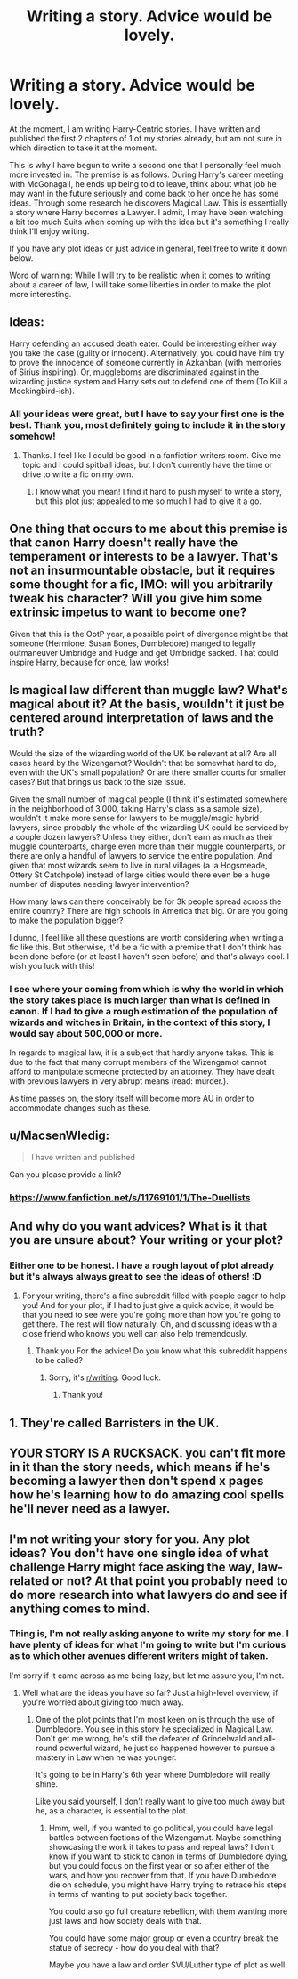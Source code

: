 #+TITLE: Writing a story. Advice would be lovely.

* Writing a story. Advice would be lovely.
:PROPERTIES:
:Author: alldor
:Score: 12
:DateUnix: 1455854395.0
:DateShort: 2016-Feb-19
:FlairText: Request
:END:
At the moment, I am writing Harry-Centric stories. I have written and published the first 2 chapters of 1 of my stories already, but am not sure in which direction to take it at the moment.

This is why I have begun to write a second one that I personally feel much more invested in. The premise is as follows. During Harry's career meeting with McGonagall, he ends up being told to leave, think about what job he may want in the future seriously and come back to her once he has some ideas. Through some research he discovers Magical Law. This is essentially a story where Harry becomes a Lawyer. I admit, I may have been watching a bit too much Suits when coming up with the idea but it's something I really think I'll enjoy writing.

If you have any plot ideas or just advice in general, feel free to write it down below.

Word of warning: While I will try to be realistic when it comes to writing about a career of law, I will take some liberties in order to make the plot more interesting.


** Ideas:

Harry defending an accused death eater. Could be interesting either way you take the case (guilty or innocent). Alternatively, you could have him try to prove the innocence of someone currently in Azkahban (with memories of Sirius inspiring). Or, muggleborns are discriminated against in the wizarding justice system and Harry sets out to defend one of them (To Kill a Mockingbird-ish).
:PROPERTIES:
:Author: iamspambot
:Score: 13
:DateUnix: 1455862969.0
:DateShort: 2016-Feb-19
:END:

*** All your ideas were great, but I have to say your first one is the best. Thank you, most definitely going to include it in the story somehow!
:PROPERTIES:
:Author: alldor
:Score: 2
:DateUnix: 1455872653.0
:DateShort: 2016-Feb-19
:END:

**** Thanks. I feel like I could be good in a fanfiction writers room. Give me topic and I could spitball ideas, but I don't currently have the time or drive to write a fic on my own.
:PROPERTIES:
:Author: iamspambot
:Score: 2
:DateUnix: 1455899040.0
:DateShort: 2016-Feb-19
:END:

***** I know what you mean! I find it hard to push myself to write a story, but this plot just appealed to me so much I had to give it a go.
:PROPERTIES:
:Author: alldor
:Score: 1
:DateUnix: 1455902313.0
:DateShort: 2016-Feb-19
:END:


** One thing that occurs to me about this premise is that canon Harry doesn't really have the temperament or interests to be a lawyer. That's not an insurmountable obstacle, but it requires some thought for a fic, IMO: will you arbitrarily tweak his character? Will you give him some extrinsic impetus to want to become one?

Given that this is the OotP year, a possible point of divergence might be that someone (Hermione, Susan Bones, Dumbledore) manged to legally outmaneuver Umbridge and Fudge and get Umbridge sacked. That could inspire Harry, because for once, law works!
:PROPERTIES:
:Author: turbinicarpus
:Score: 10
:DateUnix: 1455881960.0
:DateShort: 2016-Feb-19
:END:


** Is magical law different than muggle law? What's magical about it? At the basis, wouldn't it just be centered around interpretation of laws and the truth?

Would the size of the wizarding world of the UK be relevant at all? Are all cases heard by the Wizengamot? Wouldn't that be somewhat hard to do, even with the UK's small population? Or are there smaller courts for smaller cases? But that brings us back to the size issue.

Given the small number of magical people (I think it's estimated somewhere in the neighborhood of 3,000, taking Harry's class as a sample size), wouldn't it make more sense for lawyers to be muggle/magic hybrid lawyers, since probably the whole of the wizarding UK could be serviced by a couple dozen lawyers? Unless they either, don't earn as much as their muggle counterparts, charge even more than their muggle counterparts, or there are only a handful of lawyers to service the entire population. And given that most wizards seem to live in rural villages (a la Hogsmeade, Ottery St Catchpole) instead of large cities would there even be a huge number of disputes needing lawyer intervention?

How many laws can there conceivably be for 3k people spread across the entire country? There are high schools in America that big. Or are you going to make the population bigger?

I dunno, I feel like all these questions are worth considering when writing a fic like this. But otherwise, it'd be a fic with a premise that I don't think has been done before (or at least I haven't seen before) and that's always cool. I wish you luck with this!
:PROPERTIES:
:Author: NarfSree
:Score: 4
:DateUnix: 1455878718.0
:DateShort: 2016-Feb-19
:END:

*** I see where your coming from which is why the world in which the story takes place is much larger than what is defined in canon. If I had to give a rough estimation of the population of wizards and witches in Britain, in the context of this story, I would say about 500,000 or more.

In regards to magical law, it is a subject that hardly anyone takes. This is due to the fact that many corrupt members of the Wizengamot cannot afford to manipulate someone protected by an attorney. They have dealt with previous lawyers in very abrupt means (read: murder.).

As time passes on, the story itself will become more AU in order to accommodate changes such as these.
:PROPERTIES:
:Author: alldor
:Score: 2
:DateUnix: 1455880522.0
:DateShort: 2016-Feb-19
:END:


** u/MacsenWledig:
#+begin_quote
  I have written and published
#+end_quote

Can you please provide a link?
:PROPERTIES:
:Author: MacsenWledig
:Score: 2
:DateUnix: 1455855133.0
:DateShort: 2016-Feb-19
:END:

*** [[https://www.fanfiction.net/s/11769101/1/The-Duellists]]
:PROPERTIES:
:Author: alldor
:Score: 1
:DateUnix: 1455855548.0
:DateShort: 2016-Feb-19
:END:


** And why do you want advices? What is it that you are unsure about? Your writing or your plot?
:PROPERTIES:
:Author: Elessargreystone
:Score: 2
:DateUnix: 1455860774.0
:DateShort: 2016-Feb-19
:END:

*** Either one to be honest. I have a rough layout of plot already but it's always always great to see the ideas of others! :D
:PROPERTIES:
:Author: alldor
:Score: 1
:DateUnix: 1455872717.0
:DateShort: 2016-Feb-19
:END:

**** For your writing, there's a fine subreddit filled with people eager to help you! And for your plot, if I had to just give a quick advice, it would be that you need to see were you're going more than how you're going to get there. The rest will flow naturally. Oh, and discussing ideas with a close friend who knows you well can also help tremendously.
:PROPERTIES:
:Author: Elessargreystone
:Score: 2
:DateUnix: 1455873249.0
:DateShort: 2016-Feb-19
:END:

***** Thank you For the advice! Do you know what this subreddit happens to be called?
:PROPERTIES:
:Author: alldor
:Score: 1
:DateUnix: 1455874524.0
:DateShort: 2016-Feb-19
:END:

****** Sorry, it's [[/r/writing][r/writing]]. Good luck.
:PROPERTIES:
:Author: Elessargreystone
:Score: 2
:DateUnix: 1455874943.0
:DateShort: 2016-Feb-19
:END:

******* Thank you!
:PROPERTIES:
:Author: alldor
:Score: 1
:DateUnix: 1455880687.0
:DateShort: 2016-Feb-19
:END:


** 1. They're called Barristers in the UK.
:PROPERTIES:
:Author: Karinta
:Score: 2
:DateUnix: 1455948894.0
:DateShort: 2016-Feb-20
:END:


** YOUR STORY IS A RUCKSACK. you can't fit more in it than the story needs, which means if he's becoming a lawyer then don't spend x pages how he's learning how to do amazing cool spells he'll never need as a lawyer.
:PROPERTIES:
:Author: viol8er
:Score: 2
:DateUnix: 1455950459.0
:DateShort: 2016-Feb-20
:END:


** I'm not writing your story for you. Any plot ideas? You don't have one single idea of what challenge Harry might face asking the way, law-related or not? At that point you probably need to do more research into what lawyers do and see if anything comes to mind.
:PROPERTIES:
:Author: midasgoldentouch
:Score: 3
:DateUnix: 1455862917.0
:DateShort: 2016-Feb-19
:END:

*** Thing is, I'm not really asking anyone to write my story for me. I have plenty of ideas for what I'm going to write but I'm curious as to which other avenues different writers might of taken.

I'm sorry if it came across as me being lazy, but let me assure you, I'm not.
:PROPERTIES:
:Author: alldor
:Score: 3
:DateUnix: 1455879998.0
:DateShort: 2016-Feb-19
:END:

**** Well what are the ideas you have so far? Just a high-level overview, if you're worried about giving too much away.
:PROPERTIES:
:Author: midasgoldentouch
:Score: 2
:DateUnix: 1455896048.0
:DateShort: 2016-Feb-19
:END:

***** One of the plot points that I'm most keen on is through the use of Dumbledore. You see in this story he specialized in Magical Law. Don't get me wrong, he's still the defeater of Grindelwald and all-round powerful wizard, he just so happened however to pursue a mastery in Law when he was younger.

It's going to be in Harry's 6th year where Dumbledore will really shine.

Like you said yourself, I don't really want to give too much away but he, as a character, is essential to the plot.
:PROPERTIES:
:Author: alldor
:Score: 1
:DateUnix: 1455902268.0
:DateShort: 2016-Feb-19
:END:

****** Hmm, well, if you wanted to go political, you could have legal battles between factions of the Wizengamut. Maybe something showcasing the work it takes to pass and repeal laws? I don't know if you want to stick to canon in terms of Dumbledore dying, but you could focus on the first year or so after either of the wars, and how you recover from that. If you have Dumbledore die on schedule, you might have Harry trying to retrace his steps in terms of wanting to put society back together.

You could also go full creature rebellion, with them wanting more just laws and how society deals with that.

You could have some major group or even a country break the statue of secrecy - how do you deal with that?

Maybe you have a law and order SVU/Luther type of plot as well.
:PROPERTIES:
:Author: midasgoldentouch
:Score: 2
:DateUnix: 1455904034.0
:DateShort: 2016-Feb-19
:END:
